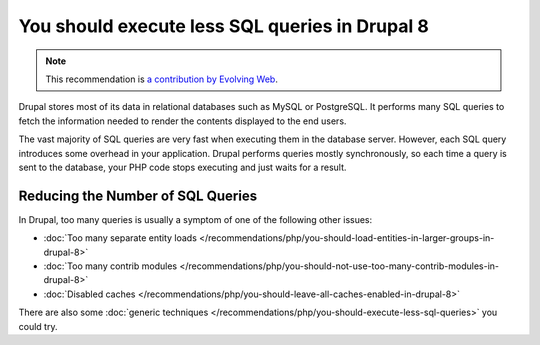 You should execute less SQL queries in Drupal 8
===============================================

.. note::
    :class: recommendation-author-note

    This recommendation is `a contribution by Evolving Web`_.

Drupal stores most of its data in relational databases such as MySQL or
PostgreSQL. It performs many SQL queries to fetch the information needed to
render the contents displayed to the end users.

The vast majority of SQL queries are very fast when executing them in the
database server. However, each SQL query introduces some overhead in your
application. Drupal performs queries mostly synchronously, so each time a
query is sent to the database, your PHP code stops executing and just waits
for a result.

Reducing the Number of SQL Queries
----------------------------------

In Drupal, too many queries is usually a symptom of one of the following other
issues:

* :doc:`Too many separate entity loads </recommendations/php/you-should-load-entities-in-larger-groups-in-drupal-8>`
* :doc:`Too many contrib modules </recommendations/php/you-should-not-use-too-many-contrib-modules-in-drupal-8>`
* :doc:`Disabled caches </recommendations/php/you-should-leave-all-caches-enabled-in-drupal-8>`

There are also some :doc:`generic techniques </recommendations/php/you-should-execute-less-sql-queries>` you could try.

.. _`a contribution by Evolving Web`: https://blog.blackfire.io/drupal8-recommendations.html

